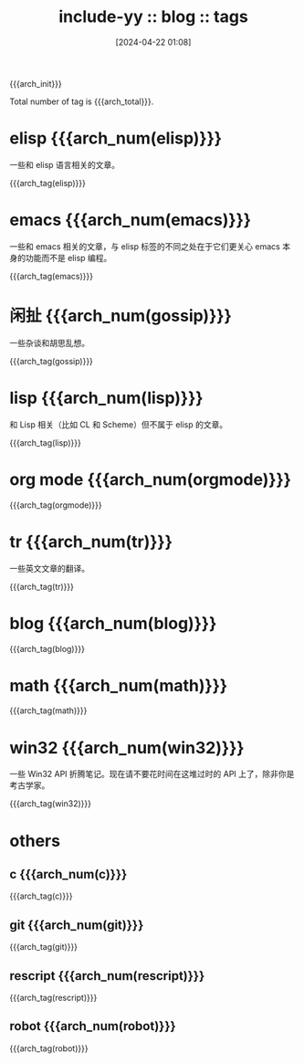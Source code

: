 #+OPTIONS: ^:{}
#+OPTIONS: html-style:nil
#+options: html-preamble:nil
#+OPTIONS: num:nil

# #+HTML_SUFFUNC: yynt-post-index-postamble

#+HTML_HEAD: <link rel="stylesheet" type="text/css" href="../css/style1.css">
#+HTML_HEAD: <link rel="icon" type="image/png" size="192x192" href="../img/lily.svg">

# #+HTML_LINK_UP:./index.html
# #+HTML_LINK_HOME:../index.html

#+HTML_LINK_LNAME: HOME
#+HTML_LINK_LEFT: ../index.html
#+HTML_LINK_RNAME: ARCH
#+HTML_LINK_RIGHT: ./index.html

#+MACRO: arch_init (eval (yynt-post-init))
#+MACRO: arch_clr  (eval (yynt-post-clr))
#+MACRO: arch_tag  (eval (yynt-post-tag-titlelists $1))
#+MACRO: arch_num  (eval (yynt-post-tag-num $1))
#+MACRO: arch_total (eval (yynt-post-tag-total))

#+TITLE: include-yy :: blog :: tags
#+DATE: [2024-04-22 01:08]

{{{arch_init}}}

Total number of tag is {{{arch_total}}}.

* elisp {{{arch_num(elisp)}}}

一些和 elisp 语言相关的文章。

{{{arch_tag(elisp)}}}

* emacs {{{arch_num(emacs)}}}

一些和 emacs 相关的文章，与 elisp 标签的不同之处在于它们更关心 emacs 本身的功能而不是 elisp 编程。

{{{arch_tag(emacs)}}}

* 闲扯 {{{arch_num(gossip)}}}

一些杂谈和胡思乱想。

{{{arch_tag(gossip)}}}

* lisp {{{arch_num(lisp)}}}

和 Lisp 相关（比如 CL 和 Scheme）但不属于 elisp 的文章。

{{{arch_tag(lisp)}}}

* org mode {{{arch_num(orgmode)}}}
{{{arch_tag(orgmode)}}}
* tr {{{arch_num(tr)}}}

一些英文文章的翻译。

{{{arch_tag(tr)}}}
* blog {{{arch_num(blog)}}}
{{{arch_tag(blog)}}}
* math {{{arch_num(math)}}}
{{{arch_tag(math)}}}
* win32 {{{arch_num(win32)}}}

一些 Win32 API 折腾笔记。现在请不要花时间在这堆过时的 API 上了，除非你是考古学家。

{{{arch_tag(win32)}}}
* others
** c {{{arch_num(c)}}}
{{{arch_tag(c)}}}
** git {{{arch_num(git)}}}
{{{arch_tag(git)}}}
** rescript {{{arch_num(rescript)}}}
{{{arch_tag(rescript)}}}
** robot {{{arch_num(robot)}}}
{{{arch_tag(robot)}}}

